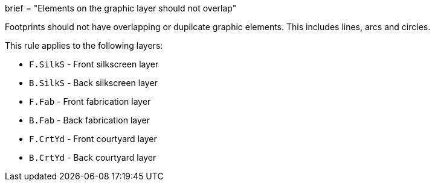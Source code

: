 +++
brief = "Elements on the graphic layer should not overlap"
+++

Footprints should not have overlapping or duplicate graphic elements. This includes lines, arcs and circles.

This rule applies to the following layers:

* `F.SilkS` - Front silkscreen layer
* `B.SilkS` - Back silkscreen layer
* `F.Fab` - Front fabrication layer
* `B.Fab` - Back fabrication layer
* `F.CrtYd` - Front courtyard layer
* `B.CrtYd` - Back courtyard layer
